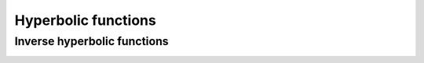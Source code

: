 .. Copyright (c) 2016-2019 Keith O'Hara

   Distributed under the terms of the Apache License, Version 2.0.

   The full license is in the file LICENSE, distributed with this software.

Hyperbolic functions
====================

.. _cosh-function-reference:
.. doxygenfunction:: cosh(const T)
   :project: gcem

.. _sinh-function-reference:
.. doxygenfunction:: sinh(const T)
   :project: gcem

.. _tanh-function-reference:
.. doxygenfunction:: tanh(const T)
   :project: gcem

Inverse hyperbolic functions
----------------------------

.. _acosh-func-ref:
.. doxygenfunction:: acosh(const T)
   :project: gcem

.. _asinh-func-ref:
.. doxygenfunction:: asinh(const T)
   :project: gcem

.. _atanh-func-ref:
.. doxygenfunction:: atanh(const T)
   :project: gcem
